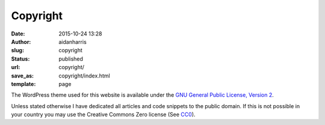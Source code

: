 Copyright
#########
:date: 2015-10-24 13:28
:author: aidanharris
:slug: copyright
:status: published
:url: copyright/
:save_as: copyright/index.html
:template: page

The WordPress theme used for this website is available under the `GNU
General Public License, Version
2 <https://github.com/aidanharris/gitsta/blob/master/LICENSE>`__.

Unless stated otherwise I have dedicated all articles and code snippets
to the public domain. If this is not possible in your country you may
use the Creative Commons Zero license (See
`CC0 <https://creativecommons.org/publicdomain/zero/1.0/>`__).
